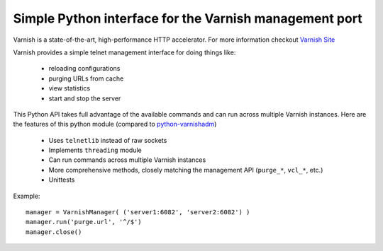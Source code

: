 Simple Python interface for the Varnish management port
=========================================================

Varnish is a state-of-the-art, high-performance HTTP accelerator.
For more information checkout `Varnish Site <http://varnish.projects.linpro.no/>`_

Varnish provides a simple telnet management interface for doing things like:

  *  reloading configurations
  *  purging URLs from cache
  *  view statistics
  *  start and stop the server

This Python API takes full advantage of the available commands and can run
across multiple Varnish instances. Here are the features of this python module
(compared to `python-varnishadm <http://varnish.projects.linpro.no/browser/trunk/varnish-tools/python-varnishadm/>`_)

  *  Uses ``telnetlib`` instead of raw sockets
  *  Implements ``threading`` module
  *  Can run commands across multiple Varnish instances
  *  More comprehensive methods, closely matching the management API (``purge_*``, ``vcl_*``, etc.)
  *  Unittests

Example::

  manager = VarnishManager( ('server1:6082', 'server2:6082') )
  manager.run('purge.url', '^/$')
  manager.close()